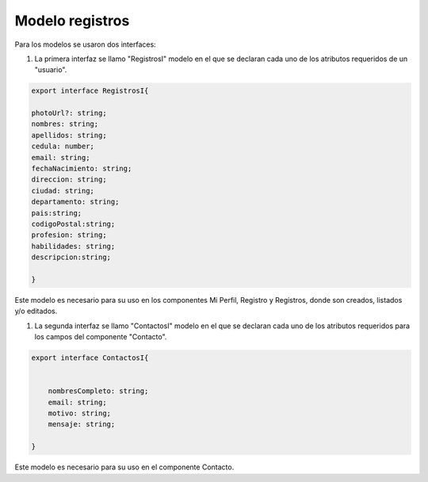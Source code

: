 Modelo registros
****************

Para los modelos se usaron dos interfaces:


#. La primera interfaz se llamo "RegistrosI" modelo en el que se declaran cada uno de los atributos requeridos de un "usuario".


.. code-block:: 

                    export interface RegistrosI{
                    
                    photoUrl?: string;   
                    nombres: string;
                    apellidos: string;
                    cedula: number;
                    email: string;
                    fechaNacimiento: string;
                    direccion: string;
                    ciudad: string;
                    departamento: string;
                    pais:string;
                    codigoPostal:string;
                    profesion: string;
                    habilidades: string;
                    descripcion:string;

                    }

Este modelo es necesario para su uso en los componentes Mi Perfil, Registro y Registros, donde son creados, listados y/o editados.


#. La segunda interfaz se llamo "ContactosI" modelo en el que se declaran cada uno de los atributos requeridos para los campos del componente "Contacto".


.. code-block::
                    
                export interface ContactosI{
                
                    
                    nombresCompleto: string;  
                    email: string;
                    motivo: string;
                    mensaje: string;    
                
                }

Este modelo es necesario para su uso en el componente Contacto.

